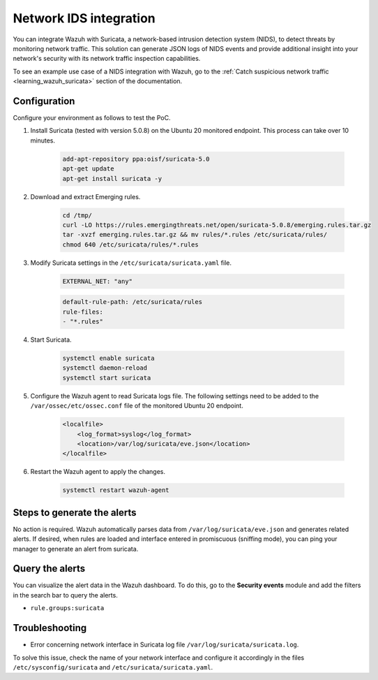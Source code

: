 .. Copyright (C) 2015, Wazuh, Inc.

.. meta::
  :description: Wazuh can be integrated with Suricata, a NIDS that can detect threats by monitoring network traffic. Learn more about this in this PoC.

.. _poc_ids_integration_suricata:

Network IDS integration
=======================

You can integrate Wazuh with Suricata, a network-based intrusion detection system (NIDS), to detect threats by monitoring network traffic. This solution can generate JSON logs of NIDS events and provide additional insight into your network's security with its network traffic inspection capabilities.

To see an example use case of a NIDS integration with Wazuh, go to the :ref:`Catch suspicious network traffic <learning_wazuh_suricata>` section of the documentation.


Configuration
-------------

Configure your environment as follows to test the PoC.

#. Install Suricata (tested with version 5.0.8) on the Ubuntu 20 monitored endpoint. This process can take over 10 minutes.

    .. code-block:: XML

        add-apt-repository ppa:oisf/suricata-5.0
        apt-get update
        apt-get install suricata -y

#. Download and extract Emerging rules.

    .. code-block:: console

        cd /tmp/
        curl -LO https://rules.emergingthreats.net/open/suricata-5.0.8/emerging.rules.tar.gz
        tar -xvzf emerging.rules.tar.gz && mv rules/*.rules /etc/suricata/rules/
        chmod 640 /etc/suricata/rules/*.rules

#. Modify Suricata settings in the ``/etc/suricata/suricata.yaml`` file.

    .. code-block:: XML

        EXTERNAL_NET: "any"

    .. code-block:: XML

        default-rule-path: /etc/suricata/rules
        rule-files:
        - "*.rules"

#. Start Suricata.

    .. code-block:: console

        systemctl enable suricata
        systemctl daemon-reload
        systemctl start suricata

#. Configure the Wazuh agent to read Suricata logs file. The following settings need to be added to the ``/var/ossec/etc/ossec.conf`` file of the monitored Ubuntu 20 endpoint.

    .. code-block:: XML

        <localfile>
            <log_format>syslog</log_format>
            <location>/var/log/suricata/eve.json</location>
        </localfile>

#. Restart the Wazuh agent to apply the changes.

    .. code-block:: console

        systemctl restart wazuh-agent


Steps to generate the alerts
----------------------------

No action is required. Wazuh automatically parses data from ``/var/log/suricata/eve.json`` and generates related alerts. If desired, when rules are loaded and interface entered in promiscuous (sniffing mode), you can ping your manager to generate an alert from suricata.

Query the alerts
----------------

You can visualize the alert data in the Wazuh dashboard. To do this, go to the **Security events** module and add the filters in the search bar to query the alerts.

- ``rule.groups:suricata``

.. thumbnail:: ../images/poc/Network-IDS-integration.png
          :title: Network IDS integration - Suricata
          :align: center
          :wrap_image: No

Troubleshooting
---------------

* Error concerning network interface in Suricata log file ``/var/log/suricata/suricata.log``.

To solve this issue, check the name of your network interface and configure it accordingly in the files ``/etc/sysconfig/suricata`` and ``/etc/suricata/suricata.yaml``.